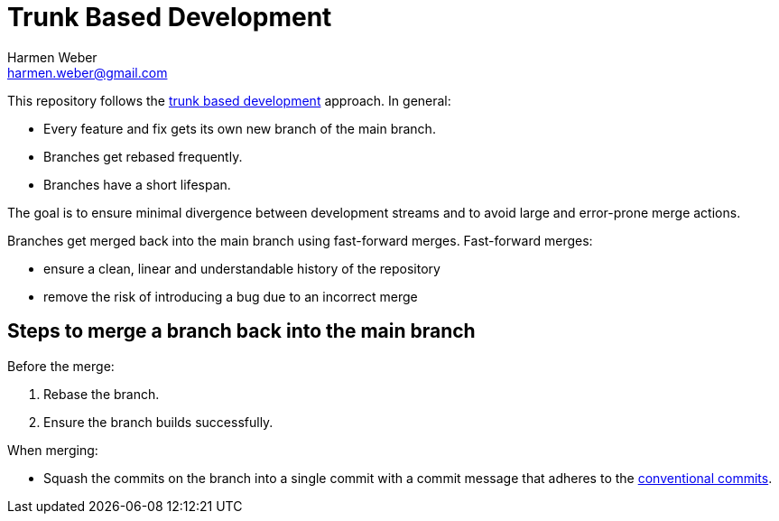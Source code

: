= Trunk Based Development
:author: Harmen Weber
:email: harmen.weber@gmail.com

This repository follows the https://trunkbaseddevelopment.com/[trunk based development] approach.
In general:

* Every feature and fix gets its own new branch of the main branch.
* Branches get rebased frequently.
* Branches have a short lifespan.

The goal is to ensure minimal divergence between development streams and to avoid large and error-prone merge actions.

Branches get merged back into the main branch using fast-forward merges.
Fast-forward merges:

* ensure a clean, linear and understandable history of the repository
* remove the risk of introducing a bug due to an incorrect merge

== Steps to merge a branch back into the main branch

Before the merge:

1. Rebase the branch.
2. Ensure the branch builds successfully.

When merging:

* Squash the commits on the branch into a single commit with a commit message that adheres to the https://www.conventionalcommits.org[conventional commits].
